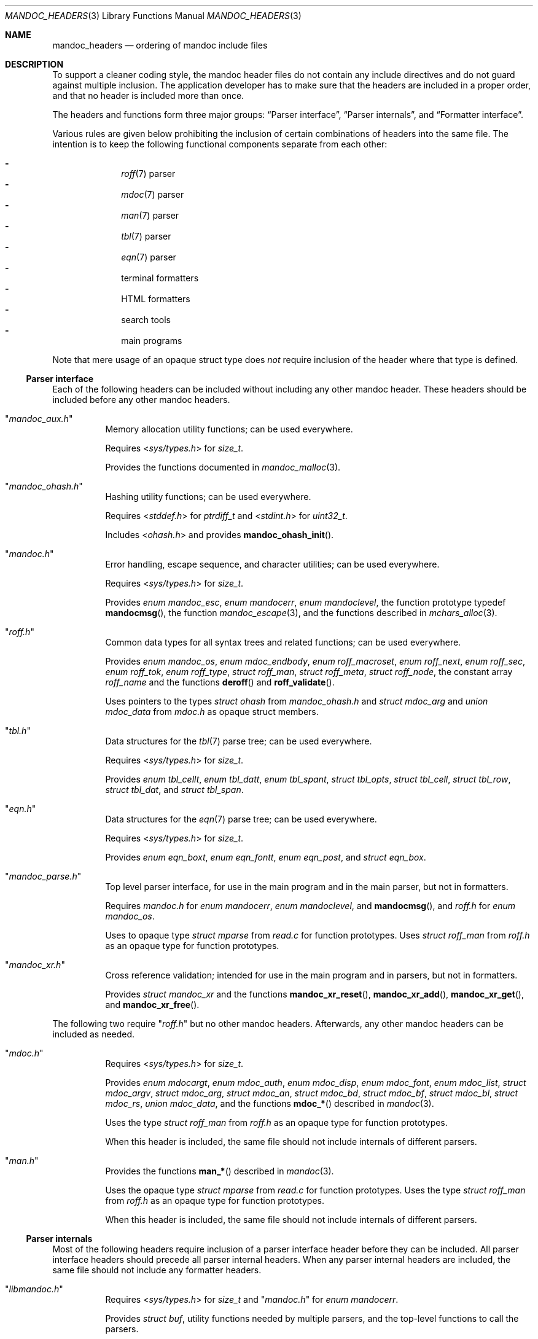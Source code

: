 .Dd $Mdocdate$
.Dt MANDOC_HEADERS 3
.Os
.Sh NAME
.Nm mandoc_headers
.Nd ordering of mandoc include files
.Sh DESCRIPTION
To support a cleaner coding style, the mandoc header files do not
contain any include directives and do not guard against multiple
inclusion.
The application developer has to make sure that the headers are
included in a proper order, and that no header is included more
than once.
.Pp
The headers and functions form three major groups:
.Sx Parser interface ,
.Sx Parser internals ,
and
.Sx Formatter interface .
.Pp
Various rules are given below prohibiting the inclusion of certain
combinations of headers into the same file.
The intention is to keep the following functional components
separate from each other:
.Pp
.Bl -dash -offset indent -compact
.It
.Xr roff 7
parser
.It
.Xr mdoc 7
parser
.It
.Xr man 7
parser
.It
.Xr tbl 7
parser
.It
.Xr eqn 7
parser
.It
terminal formatters
.It
HTML formatters
.It
search tools
.It
main programs
.El
.Pp
Note that mere usage of an opaque struct type does
.Em not
require inclusion of the header where that type is defined.
.Ss Parser interface
Each of the following headers can be included without including
any other mandoc header.
These headers should be included before any other mandoc headers.
.Bl -tag -width Ds
.It Qq Pa mandoc_aux.h
Memory allocation utility functions; can be used everywhere.
.Pp
Requires
.In sys/types.h
for
.Vt size_t .
.Pp
Provides the functions documented in
.Xr mandoc_malloc 3 .
.It Qq Pa mandoc_ohash.h
Hashing utility functions; can be used everywhere.
.Pp
Requires
.In stddef.h
for
.Vt ptrdiff_t
and
.In stdint.h
for
.Vt uint32_t .
.Pp
Includes
.In ohash.h
and provides
.Fn mandoc_ohash_init .
.It Qq Pa mandoc.h
Error handling, escape sequence, and character utilities;
can be used everywhere.
.Pp
Requires
.In sys/types.h
for
.Vt size_t .
.Pp
Provides
.Vt enum mandoc_esc ,
.Vt enum mandocerr ,
.Vt enum mandoclevel ,
the function prototype typedef
.Fn mandocmsg ,
the function
.Xr mandoc_escape 3 ,
and the functions described in
.Xr mchars_alloc 3 .
.It Qq Pa roff.h
Common data types for all syntax trees and related functions;
can be used everywhere.
.Pp
Provides
.Vt enum mandoc_os ,
.Vt enum mdoc_endbody ,
.Vt enum roff_macroset ,
.Vt enum roff_next ,
.Vt enum roff_sec ,
.Vt enum roff_tok ,
.Vt enum roff_type ,
.Vt struct roff_man ,
.Vt struct roff_meta ,
.Vt struct roff_node ,
the constant array
.Va roff_name
and the functions
.Fn deroff
and
.Fn roff_validate .
.Pp
Uses pointers to the types
.Vt struct ohash
from
.Pa mandoc_ohash.h
and
.Vt struct mdoc_arg
and
.Vt union mdoc_data
from
.Pa mdoc.h
as opaque struct members.
.It Qq Pa tbl.h
Data structures for the
.Xr tbl 7
parse tree; can be used everywhere.
.Pp
Requires
.In sys/types.h
for
.Vt size_t .
.Pp
Provides
.Vt enum tbl_cellt ,
.Vt enum tbl_datt ,
.Vt enum tbl_spant ,
.Vt struct tbl_opts ,
.Vt struct tbl_cell ,
.Vt struct tbl_row ,
.Vt struct tbl_dat ,
and
.Vt struct tbl_span .
.It Qq Pa eqn.h
Data structures for the
.Xr eqn 7
parse tree; can be used everywhere.
.Pp
Requires
.In sys/types.h
for
.Vt size_t .
.Pp
Provides
.Vt enum eqn_boxt ,
.Vt enum eqn_fontt ,
.Vt enum eqn_post ,
and
.Vt struct eqn_box .
.It Qq Pa mandoc_parse.h
Top level parser interface, for use in the main program
and in the main parser, but not in formatters.
.Pp
Requires
.Pa mandoc.h
for
.Vt enum mandocerr ,
.Vt enum mandoclevel ,
and
.Fn mandocmsg ,
and
.Pa roff.h
for
.Vt enum mandoc_os .
.Pp
Uses to opaque type
.Vt struct mparse
from
.Pa read.c
for function prototypes.
Uses
.Vt struct roff_man
from
.Pa roff.h
as an opaque type for function prototypes.
.It Qq Pa mandoc_xr.h
Cross reference validation; intended for use in the main program
and in parsers, but not in formatters.
.Pp
Provides
.Vt struct mandoc_xr
and the functions
.Fn mandoc_xr_reset ,
.Fn mandoc_xr_add ,
.Fn mandoc_xr_get ,
and
.Fn mandoc_xr_free .
.El
.Pp
The following two require
.Qq Pa roff.h
but no other mandoc headers.
Afterwards, any other mandoc headers can be included as needed.
.Bl -tag -width Ds
.It Qq Pa mdoc.h
Requires
.In sys/types.h
for
.Vt size_t .
.Pp
Provides
.Vt enum mdocargt ,
.Vt enum mdoc_auth ,
.Vt enum mdoc_disp ,
.Vt enum mdoc_font ,
.Vt enum mdoc_list ,
.Vt struct mdoc_argv ,
.Vt struct mdoc_arg ,
.Vt struct mdoc_an ,
.Vt struct mdoc_bd ,
.Vt struct mdoc_bf ,
.Vt struct mdoc_bl ,
.Vt struct mdoc_rs ,
.Vt union mdoc_data ,
and the functions
.Fn mdoc_*
described in
.Xr mandoc 3 .
.Pp
Uses the type
.Vt struct roff_man
from
.Pa roff.h
as an opaque type for function prototypes.
.Pp
When this header is included, the same file should not include
internals of different parsers.
.It Qq Pa man.h
Provides the functions
.Fn man_*
described in
.Xr mandoc 3 .
.Pp
Uses the opaque type
.Vt struct mparse
from
.Pa read.c
for function prototypes.
Uses the type
.Vt struct roff_man
from
.Pa roff.h
as an opaque type for function prototypes.
.Pp
When this header is included, the same file should not include
internals of different parsers.
.El
.Ss Parser internals
Most of the following headers require inclusion of a parser interface header
before they can be included.
All parser interface headers should precede all parser internal headers.
When any parser internal headers are included, the same file should
not include any formatter headers.
.Bl -tag -width Ds
.It Qq Pa libmandoc.h
Requires
.In sys/types.h
for
.Vt size_t
and
.Qq Pa mandoc.h
for
.Vt enum mandocerr .
.Pp
Provides
.Vt struct buf ,
utility functions needed by multiple parsers,
and the top-level functions to call the parsers.
.Pp
Uses the opaque types
.Vt struct mparse
from
.Pa read.c
and
.Vt struct roff
from
.Pa roff.c
for function prototypes.
Uses the type
.Vt struct roff_man
from
.Pa roff.h
as an opaque type for function prototypes.
.It Qq Pa roff_int.h
Parser internals shared by multiple parsers.
Can be used in all parsers, but not in main programs or formatters.
.Pp
Requires
.Qq Pa roff.h
for
.Vt enum roff_type
and
.Vt enum roff_tok .
.Pp
Provides functions named
.Fn roff_*
to handle roff nodes,
.Fn roffhash_alloc ,
.Fn roffhash_find ,
and
.Fn roffhash_free ,
and the two special functions
.Fn man_breakscope
and
.Fn mdoc_argv_free
because the latter two are needed by
.Qq Pa roff.c .
.Pp
Uses the types
.Vt struct roff_man
and
.Vt struct roff_node
from
.Pa roff.h
and
.Vt struct mdoc_arg
from
.Pa mdoc.h
as opaque types for function prototypes.
.It Qq Pa libmdoc.h
Requires
.Qq Pa roff.h
for
.Vt enum roff_tok
and
.Vt enum roff_sec .
.Pp
Provides
.Vt enum margserr ,
.Vt enum mdelim ,
.Vt struct mdoc_macro ,
and many functions internal to the
.Xr mdoc 7
parser.
.Pp
Uses the types
.Vt struct roff_man
and
.Vt struct roff_node
from
.Pa roff.h
and
.Vt struct mdoc_arg
from
.Pa mdoc.h
as opaque types for function prototypes.
.Pp
When this header is included, the same file should not include
interfaces of different parsers.
.It Qq Pa libman.h
Requires
.Qq Pa roff.h
for
.Vt enum roff_tok .
.Pp
Provides
.Vt struct man_macro
and some functions internal to the
.Xr man 7
parser.
.Pp
Uses the types
.Vt struct roff_man
and
.Vt struct roff_node
from
.Pa roff.h
as opaque types for function prototypes.
.Pp
When this header is included, the same file should not include
interfaces of different parsers.
.It Qq Pa eqn_parse.h
External interface of the
.Xr eqn 7
parser, for use in the
.Xr roff 7
and
.Xr eqn 7
parsers only.
.Pp
Requires
.In sys/types.h
for
.Vt size_t .
.Pp
Provides
.Vt struct eqn_node
and the functions
.Fn eqn_alloc ,
.Fn eqn_box_new ,
.Fn eqn_box_free ,
.Fn eqn_free ,
.Fn eqn_parse ,
.Fn eqn_read ,
and
.Fn eqn_reset .
.Pp
Uses the opaque type
.Vt struct mparse
from
.Pa read.c
for function prototypes.
Uses the type
.Vt struct eqn_box
from
.Pa mandoc.h
as an opaque type for function prototypes.
Uses the types
.Vt struct roff_node
from
.Pa roff.h
and
.Vt struct eqn_def
from
.Pa eqn.c
as opaque struct members.
.Pp
When this header is included, the same file should not include
internals of different parsers.
.It Qq Pa tbl_parse.h
External interface of the
.Xr tbl 7
parser, for use in the
.Xr roff 7
and
.Xr tbl 7
parsers only.
.Pp
Provides the functions documented in
.Xr tbl 3 .
.Pp
Uses the opaque type
.Vt struct mparse
from
.Pa read.c .
Uses the types
.Vt struct tbl_span
from
.Pa tbl.h
and
.Vt struct tbl_node
from
.Pa tbl_int.h
as opaque types for function prototypes.
.Pp
When this header is included, the same file should not include
internals of different parsers.
.It Qq Pa tbl_int.h
Internal interfaces of the
.Xr tbl 7
parser, for use inside the
.Xr tbl 7
parser only.
.Pp
Requires
.Qq Pa tbl.h
for
.Vt struct tbl_opts .
.Pp
Provides
.Vt enum tbl_part ,
.Vt struct tbl_node ,
and the functions
.Fn tbl_option ,
.Fn tbl_layout ,
.Fn tbl_data ,
.Fn tbl_cdata ,
and
.Fn tbl_reset .
.Pp
Uses a pointer to the opaque type
.Vt struct mparse
from
.Pa read.c
as an opaque struct member.
.Pp
When this header is included, the same file should not include
interfaces of different parsers.
.El
.Ss Formatter interface
These headers should be included after any parser interface headers.
No parser internal headers should be included by the same file.
.Bl -tag -width Ds
.It Qq Pa out.h
Requires
.In sys/types.h
for
.Vt size_t .
.Pp
Provides
.Vt enum roffscale ,
.Vt struct roffcol ,
.Vt struct roffsu ,
.Vt struct rofftbl ,
.Fn a2roffsu ,
and
.Fn tblcalc .
.Pp
Uses
.Vt struct tbl_span
from
.Pa mandoc.h
as an opaque type for function prototypes.
.Pp
When this header is included, the same file should not include
.Pa mansearch.h .
.It Qq Pa term.h
Requires
.In sys/types.h
for
.Vt size_t
and
.Qq Pa out.h
for
.Vt struct roffsu
and
.Vt struct rofftbl .
.Pp
Provides
.Vt enum termenc ,
.Vt enum termfont ,
.Vt enum termtype ,
.Vt struct termp_tbl ,
.Vt struct termp ,
.Fn roff_term_pre ,
and many terminal formatting functions.
.Pp
Uses the opaque type
.Vt struct termp_ps
from
.Pa term_ps.c .
Uses
.Vt struct tbl_span
and
.Vt struct eqn_box
from
.Pa mandoc.h
and
.Vt struct roff_meta
and
.Vt struct roff_node
from
.Pa roff.h
as opaque types for function prototypes.
.Pp
When this header is included, the same file should not include
.Pa html.h
or
.Pa mansearch.h .
.It Qq Pa html.h
Requires
.In sys/types.h
for
.Vt size_t
and
.Qq Pa out.h
for
.Vt struct roffsu
and
.Vt struct rofftbl .
.Pp
Provides
.Vt enum htmltag ,
.Vt enum htmlattr ,
.Vt enum htmlfont ,
.Vt struct tag ,
.Vt struct tagq ,
.Vt struct htmlpair ,
.Vt struct html ,
.Fn roff_html_pre ,
and many HTML formatting functions.
.Pp
Uses
.Vt struct tbl_span
and
.Vt struct eqn_box
from
.Pa mandoc.h
and
.Vt struct roff_node
from
.Pa roff.h
as opaque types for function prototypes.
.Pp
When this header is included, the same file should not include
.Pa term.h
or
.Pa mansearch.h .
.It Qq Pa tag.h
Requires
.In sys/types.h
for
.Vt size_t .
.Pp
Provides an interface to generate
.Xr ctags 1
files for the
.Ic :t
functionality mentioned in
.Xr man 1 .
.It Qq Pa main.h
Provides the top level steering functions for all formatters.
.Pp
Uses the type
.Vt struct roff_man
from
.Pa roff.h
as an opaque type for function prototypes.
.It Qq Pa manconf.h
Requires
.In sys/types.h
for
.Vt size_t .
.Pp
Provides
.Vt struct manconf ,
.Vt struct manpaths ,
.Vt struct manoutput ,
and the functions
.Fn manconf_parse ,
.Fn manconf_output ,
.Fn manconf_free ,
and
.Fn manpath_base .
.It Qq Pa mansearch.h
Requires
.In sys/types.h
for
.Vt size_t
and
.In stdint.h
for
.Vt uint64_t .
.Pp
Provides
.Vt enum argmode ,
.Vt struct manpage ,
.Vt struct mansearch ,
and the functions
.Fn mansearch
and
.Fn mansearch_free .
.Pp
Uses
.Vt struct manpaths
from
.Pa manconf.h
as an opaque type for function prototypes.
.Pp
When this header is included, the same file should not include
.Pa out.h ,
.Pa term.h ,
or
.Pa html.h .
.El
